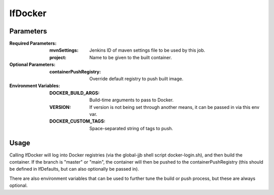 ########
lfDocker
########

Parameters
==========

:Required Parameters:

    :mvnSettings: Jenkins ID of maven settings file to be used by this job.
    :project: Name to be given to the built container.

:Optional Parameters:

    :containerPushRegistry: Override default registry to push built image.

:Environment Variables:

    :DOCKER_BUILD_ARGS: Build-time arguments to pass to Docker.
    :VERSION: If version is not being set through another means, it can be
        passed in via this env var.
    :DOCKER_CUSTOM_TAGS: Space-separated string of tags to push.

Usage
=====

Calling lfDocker will log into Docker registries (via the global-jjb shell
script docker-login.sh), and then build the container. If the branch is "master"
or "main", the container will then be pushed to the containerPushRegistry (this
should be defined in lfDefaults, but can also optionally be passed in).

There are also environment variables that can be used to further tune the build
or push process, but these are always optional.
